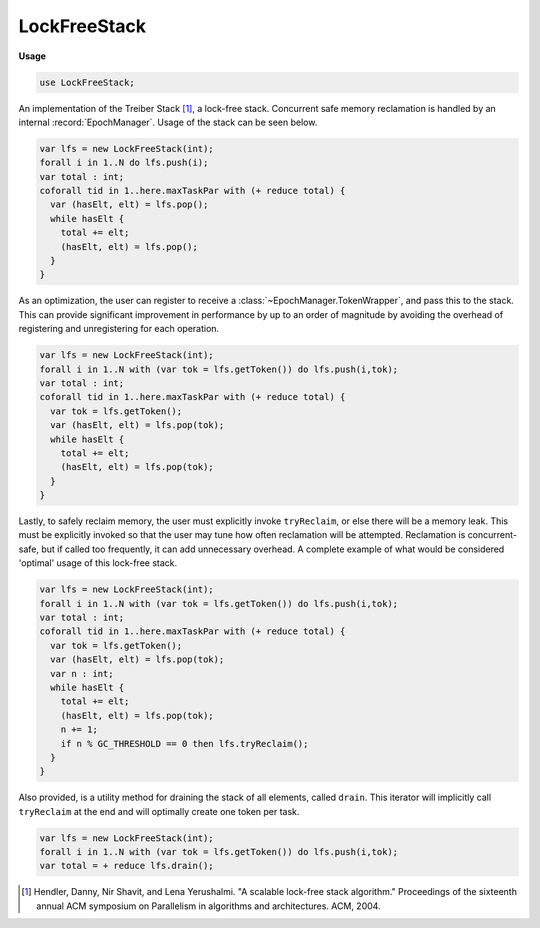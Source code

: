 .. default-domain:: chpl

.. module:: LockFreeStack
   :synopsis: An implementation of the Treiber Stack [#]_, a lock-free stack. Concurrent safe

LockFreeStack
=============
**Usage**

.. code-block:: chapel

   use LockFreeStack;


An implementation of the Treiber Stack [#]_, a lock-free stack. Concurrent safe
memory reclamation is handled by an internal :record:`EpochManager`. Usage of the
stack can be seen below.

.. code-block:: chpl

  var lfs = new LockFreeStack(int);
  forall i in 1..N do lfs.push(i);
  var total : int;
  coforall tid in 1..here.maxTaskPar with (+ reduce total) {
    var (hasElt, elt) = lfs.pop();
    while hasElt {
      total += elt;
      (hasElt, elt) = lfs.pop();
    }
  }

As an optimization, the user can register to receive a :class:`~EpochManager.TokenWrapper`, and pass this
to the stack. This can provide significant improvement in performance by up to an order of magnitude
by avoiding the overhead of registering and unregistering for each operation.

.. code-block:: chpl

  var lfs = new LockFreeStack(int);
  forall i in 1..N with (var tok = lfs.getToken()) do lfs.push(i,tok);
  var total : int;
  coforall tid in 1..here.maxTaskPar with (+ reduce total) {
    var tok = lfs.getToken();
    var (hasElt, elt) = lfs.pop(tok);
    while hasElt {
      total += elt;
      (hasElt, elt) = lfs.pop(tok);
    }
  }

Lastly, to safely reclaim memory, the user must explicitly invoke ``tryReclaim``, or else
there will be a memory leak. This must be explicitly invoked so that the user may tune how often
reclamation will be attempted. Reclamation is concurrent-safe, but if called too frequently,
it can add unnecessary overhead. A complete example of what would be considered 'optimal'
usage of this lock-free stack.

.. code-block:: chpl

  var lfs = new LockFreeStack(int);
  forall i in 1..N with (var tok = lfs.getToken()) do lfs.push(i,tok);
  var total : int;
  coforall tid in 1..here.maxTaskPar with (+ reduce total) {
    var tok = lfs.getToken();
    var (hasElt, elt) = lfs.pop(tok);
    var n : int;
    while hasElt {
      total += elt;
      (hasElt, elt) = lfs.pop(tok);
      n += 1;
      if n % GC_THRESHOLD == 0 then lfs.tryReclaim();
    }
  } 

Also provided, is a utility method for draining the stack of all elements,
called ``drain``. This iterator will implicitly call ``tryReclaim`` at the
end and will optimally create one token per task.

.. code-block:: chpl

  var lfs = new LockFreeStack(int);
  forall i in 1..N with (var tok = lfs.getToken()) do lfs.push(i,tok);
  var total = + reduce lfs.drain();

.. [#] Hendler, Danny, Nir Shavit, and Lena Yerushalmi. 
    "A scalable lock-free stack algorithm." Proceedings of the sixteenth annual 
    ACM symposium on Parallelism in algorithms and architectures. ACM, 2004.

.. class:: Node

   .. attribute:: type eltType

   .. attribute:: var val: toNilableIfClassType(eltType)

   .. attribute:: var next: unmanaged nilable Node(eltType)

   .. method:: proc init(val: ?eltType)

   .. method:: proc init(type eltType)

.. class:: LockFreeStack

   .. attribute:: type objType

   .. attribute:: var _top: AtomicObject(unmanaged nilable Node(objType), hasGlobalSupport = true, hasABASupport = false)

   .. attribute:: var _manager = new owned LocalEpochManager()

   .. method:: proc objTypeOpt type

   .. method:: proc init(type objType)

   .. method:: proc getToken(): owned TokenWrapper

   .. method:: proc push(newObj: objType, tok: owned TokenWrapper = getToken())

   .. method:: proc pop(tok: owned TokenWrapper = getToken()): (bool, objType)

   .. itermethod:: iter drain(): objTypeOpt

   .. itermethod:: iter drain(param tag: iterKind): objTypeOpt

   .. method:: proc tryReclaim()

